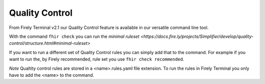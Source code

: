 Quality Control 
================
From Firely Terminal v2.1 our Quality Control feature is available in our versatile command line tool. 

With the command ``fhir check`` you can run the `minimal ruleset <https://docs.fire.ly/projects/Simplifier/develop/quality-control/structure.html#minimal-ruleset>`

If you want to run a different set of Quality Control rules you can simply add that to the command. For example if you want to run the, by Firely recommended, rule set you use ``fhir check recommended``. 

*Note* Qualtity control rules are stored in a <name>.rules.yaml file extension. To run the rules in Firely Terminal you only have to add the <name> to the command. 



